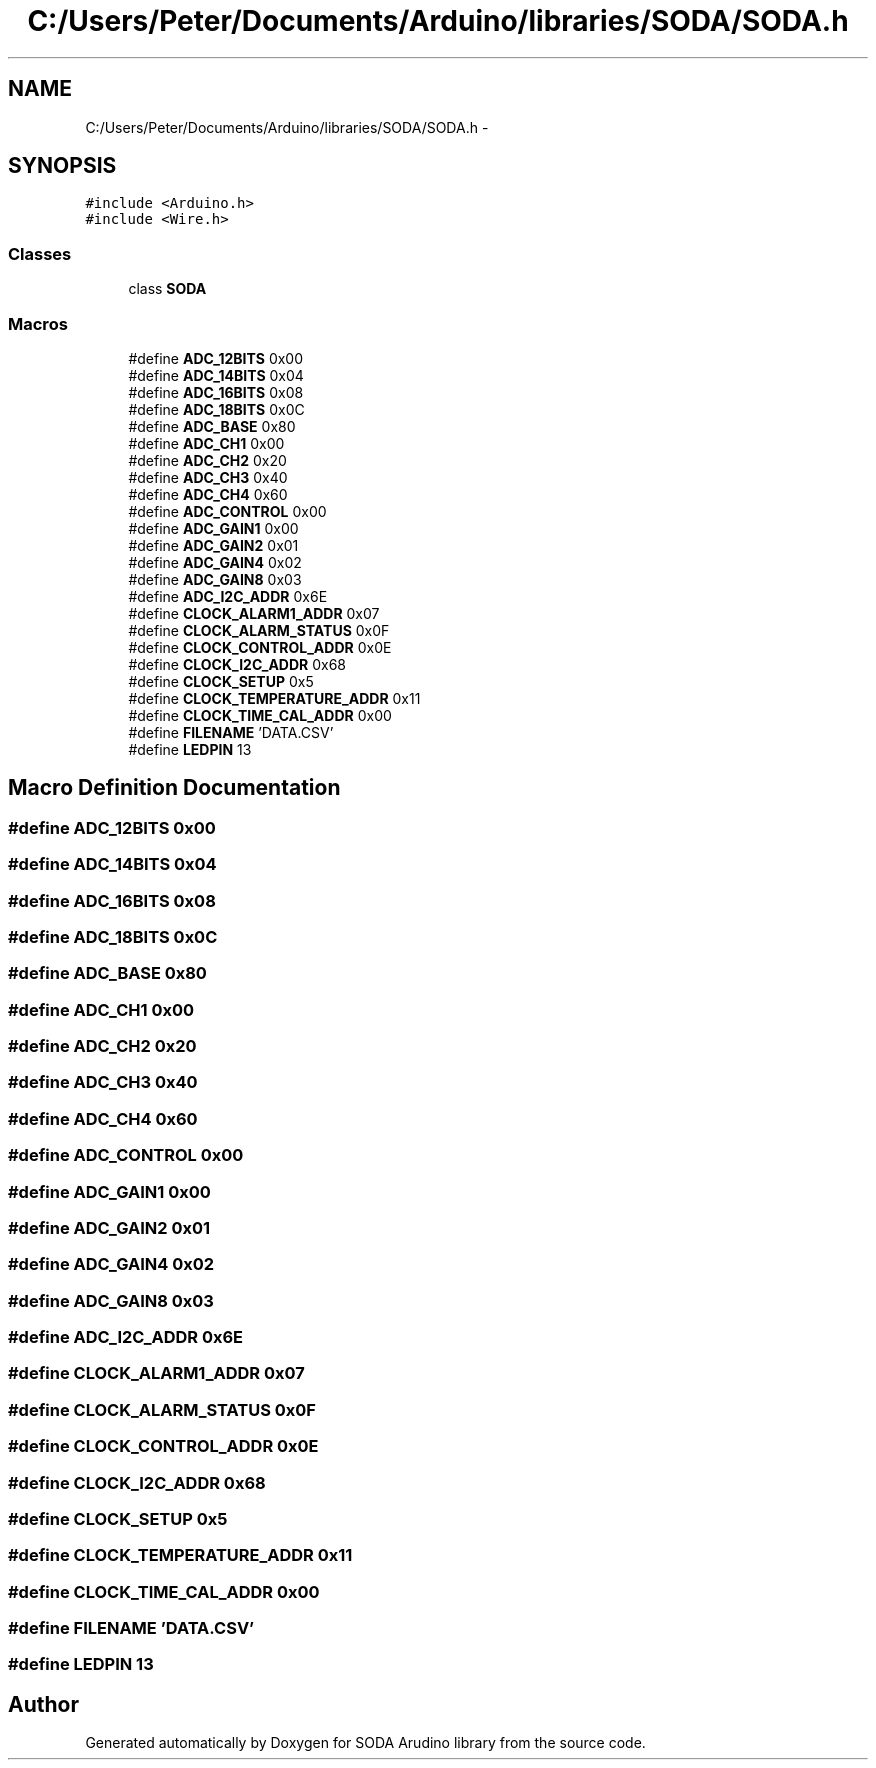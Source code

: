 .TH "C:/Users/Peter/Documents/Arduino/libraries/SODA/SODA.h" 3 "Mon Jun 9 2014" "SODA Arudino library" \" -*- nroff -*-
.ad l
.nh
.SH NAME
C:/Users/Peter/Documents/Arduino/libraries/SODA/SODA.h \- 
.SH SYNOPSIS
.br
.PP
\fC#include <Arduino\&.h>\fP
.br
\fC#include <Wire\&.h>\fP
.br

.SS "Classes"

.in +1c
.ti -1c
.RI "class \fBSODA\fP"
.br
.in -1c
.SS "Macros"

.in +1c
.ti -1c
.RI "#define \fBADC_12BITS\fP   0x00"
.br
.ti -1c
.RI "#define \fBADC_14BITS\fP   0x04"
.br
.ti -1c
.RI "#define \fBADC_16BITS\fP   0x08"
.br
.ti -1c
.RI "#define \fBADC_18BITS\fP   0x0C"
.br
.ti -1c
.RI "#define \fBADC_BASE\fP   0x80"
.br
.ti -1c
.RI "#define \fBADC_CH1\fP   0x00"
.br
.ti -1c
.RI "#define \fBADC_CH2\fP   0x20"
.br
.ti -1c
.RI "#define \fBADC_CH3\fP   0x40"
.br
.ti -1c
.RI "#define \fBADC_CH4\fP   0x60"
.br
.ti -1c
.RI "#define \fBADC_CONTROL\fP   0x00"
.br
.ti -1c
.RI "#define \fBADC_GAIN1\fP   0x00"
.br
.ti -1c
.RI "#define \fBADC_GAIN2\fP   0x01"
.br
.ti -1c
.RI "#define \fBADC_GAIN4\fP   0x02"
.br
.ti -1c
.RI "#define \fBADC_GAIN8\fP   0x03"
.br
.ti -1c
.RI "#define \fBADC_I2C_ADDR\fP   0x6E"
.br
.ti -1c
.RI "#define \fBCLOCK_ALARM1_ADDR\fP   0x07"
.br
.ti -1c
.RI "#define \fBCLOCK_ALARM_STATUS\fP   0x0F"
.br
.ti -1c
.RI "#define \fBCLOCK_CONTROL_ADDR\fP   0x0E"
.br
.ti -1c
.RI "#define \fBCLOCK_I2C_ADDR\fP   0x68"
.br
.ti -1c
.RI "#define \fBCLOCK_SETUP\fP   0x5"
.br
.ti -1c
.RI "#define \fBCLOCK_TEMPERATURE_ADDR\fP   0x11"
.br
.ti -1c
.RI "#define \fBCLOCK_TIME_CAL_ADDR\fP   0x00"
.br
.ti -1c
.RI "#define \fBFILENAME\fP   'DATA\&.CSV'"
.br
.ti -1c
.RI "#define \fBLEDPIN\fP   13"
.br
.in -1c
.SH "Macro Definition Documentation"
.PP 
.SS "#define ADC_12BITS   0x00"

.SS "#define ADC_14BITS   0x04"

.SS "#define ADC_16BITS   0x08"

.SS "#define ADC_18BITS   0x0C"

.SS "#define ADC_BASE   0x80"

.SS "#define ADC_CH1   0x00"

.SS "#define ADC_CH2   0x20"

.SS "#define ADC_CH3   0x40"

.SS "#define ADC_CH4   0x60"

.SS "#define ADC_CONTROL   0x00"

.SS "#define ADC_GAIN1   0x00"

.SS "#define ADC_GAIN2   0x01"

.SS "#define ADC_GAIN4   0x02"

.SS "#define ADC_GAIN8   0x03"

.SS "#define ADC_I2C_ADDR   0x6E"

.SS "#define CLOCK_ALARM1_ADDR   0x07"

.SS "#define CLOCK_ALARM_STATUS   0x0F"

.SS "#define CLOCK_CONTROL_ADDR   0x0E"

.SS "#define CLOCK_I2C_ADDR   0x68"

.SS "#define CLOCK_SETUP   0x5"

.SS "#define CLOCK_TEMPERATURE_ADDR   0x11"

.SS "#define CLOCK_TIME_CAL_ADDR   0x00"

.SS "#define FILENAME   'DATA\&.CSV'"

.SS "#define LEDPIN   13"

.SH "Author"
.PP 
Generated automatically by Doxygen for SODA Arudino library from the source code\&.
